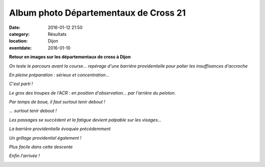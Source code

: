 Album photo Départementaux de Cross 21
======================================

:date: 2016-01-12 21:50
:category: Résultats
:location: Dijon
:eventdate: 2016-01-10

**Retour en images sur les départementaux de cross à Dijon**

.. image:: http://assets.acr-dijon.org/IMG919.jpg

*On teste le parcours avant la course... repérage d'une barrière providentielle pour palier les insuffisances d'accroche*

.. image:: http://assets.acr-dijon.org/IMG4257.jpg

*En pleine préparation : sérieux et concentration...*

.. image:: http://assets.acr-dijon.org/IMG4264.jpg

*C'est parti !*

.. image:: http://assets.acr-dijon.org/IMG4274.jpg

*Le gros des troupes de l'ACR : en position d'observation... par l'arrière du peloton.*

.. image:: http://assets.acr-dijon.org/IMG4275.jpg

*Par temps de boue, il faut surtout tenir debout !*

.. image:: http://assets.acr-dijon.org/IMG4288.jpg

.. image:: http://assets.acr-dijon.org/IMG4290.jpg

.. image:: http://assets.acr-dijon.org/IMG4291.jpg

.. image:: http://assets.acr-dijon.org/IMG4299.jpg

*... surtout tenir debout !*

.. image:: http://assets.acr-dijon.org/IMG4318.jpg

.. image:: http://assets.acr-dijon.org/IMG4324.jpg

.. image:: http://assets.acr-dijon.org/IMG4334.jpg

*Les passages se succèdent et la fatigue devient palpable sur les visages...*

.. image:: http://assets.acr-dijon.org/IMG4339.jpg

*La barrière providentielle évoquée précédemment*

.. image:: http://assets.acr-dijon.org/IMG4340.jpg

*Un grillage providentiel également !*

.. image:: http://assets.acr-dijon.org/IMG4347.jpg

.. image:: http://assets.acr-dijon.org/IMG4351.jpg

*Plus facile dans cette descente*

.. image:: http://assets.acr-dijon.org/IMG4355.jpg

.. image:: http://assets.acr-dijon.org/IMG4358.jpg

.. image:: http://assets.acr-dijon.org/IMG4362.jpg

*Enfin l'arrivée !*

.. image:: http://assets.acr-dijon.org/IMG4366.jpg

.. image:: http://assets.acr-dijon.org/IMG4371.jpg

.. image:: http://assets.acr-dijon.org/IMG4375.jpg

.. image:: http://assets.acr-dijon.org/IMG4380.jpg

.. image:: http://assets.acr-dijon.org/IMG4386.jpg
























